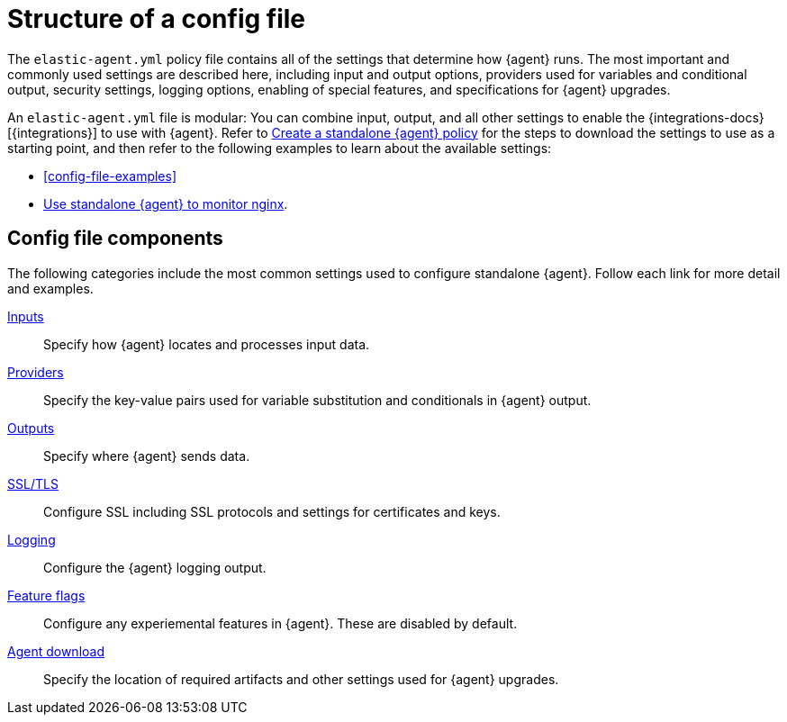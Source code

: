 [[structure-config-file]]
= Structure of a config file

The `elastic-agent.yml` policy file contains all of the settings that determine how {agent} runs. The most important and commonly used settings are described here, including input and output options, providers used for variables and conditional output, security settings, logging options, enabling of special features, and specifications for {agent} upgrades.

An `elastic-agent.yml` file is modular: You can combine input, output, and all other settings to enable the {integrations-docs}[{integrations}] to use with {agent}. Refer to <<create-standalone-agent-policy,Create a standalone {agent} policy>> for the steps to download the settings to use as a starting point, and then refer to the following examples to learn about the available settings:

* <<config-file-examples>>
* <<example-standalone-monitor-nginx,Use standalone {agent} to monitor nginx>>.

[discrete]
[[structure-config-file-components]]
== Config file components

The following categories include the most common settings used to configure standalone {agent}. Follow each link for more detail and examples.

<<elastic-agent-input-configuration,Inputs>>::
Specify how {agent} locates and processes input data.

<<providers,Providers>>::
Specify the key-value pairs used for variable substitution and conditionals in {agent} output.

<<elastic-agent-output-configuration,Outputs>>::
Specify where {agent} sends data.

<<elastic-agent-ssl-configuration,SSL/TLS>>::
Configure SSL including SSL protocols and settings for certificates and keys.

<<elastic-agent-standalone-logging-config,Logging>>::
Configure the {agent} logging output.

<<elastic-agent-standalone-feature-flags,Feature flags>>::
Configure any experiemental features in {agent}. These are disabled by default.

<<elastic-agent-standalone-download,Agent download>>::
Specify the location of required artifacts and other settings used for {agent} upgrades.


